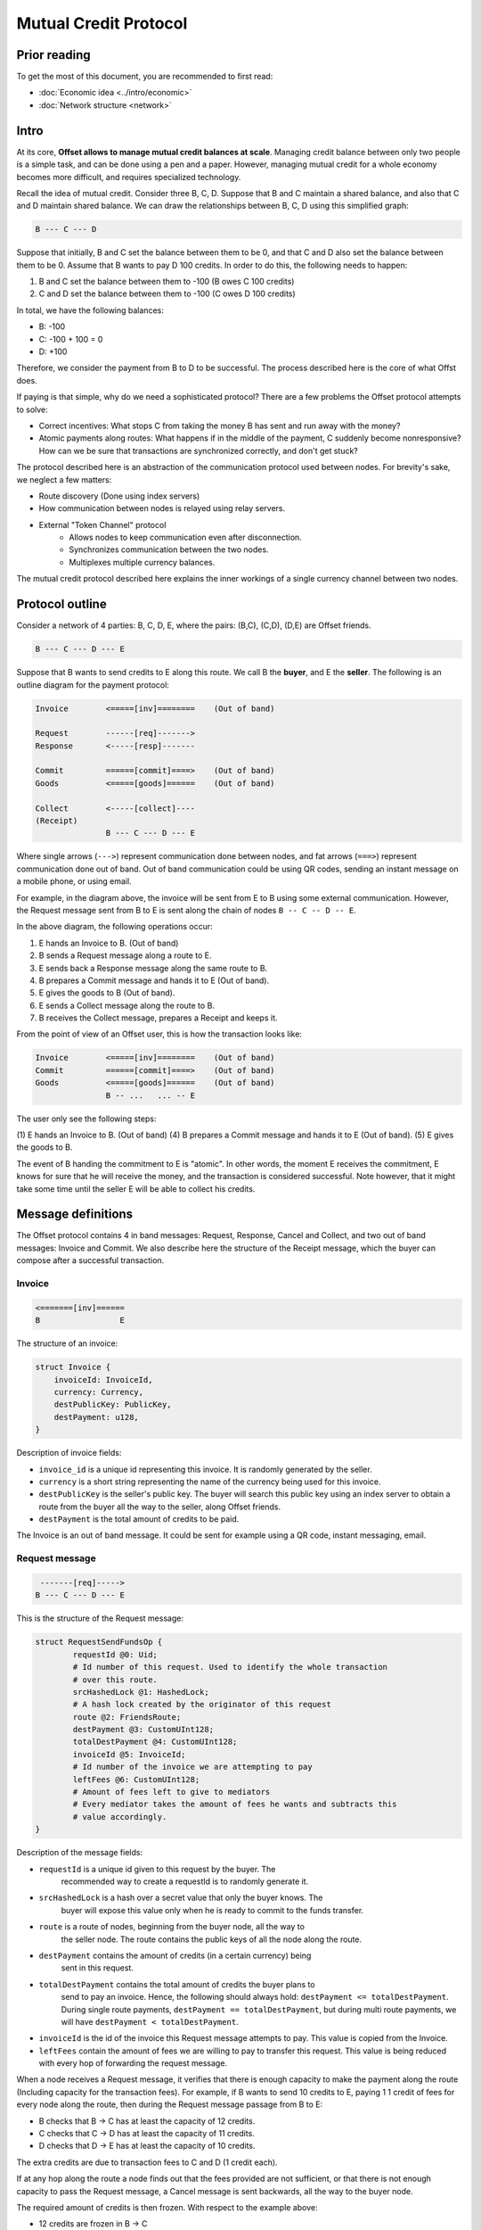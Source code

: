 Mutual Credit Protocol
======================

Prior reading
-------------

To get the most of this document, you are recommended to first read:

- :doc:`Economic idea <../intro/economic>`
- :doc:`Network structure <network>`

Intro
-----

At its core, **Offset allows to manage mutual credit balances at scale**.
Managing credit balance between only two people is a simple task, and can be
done using a pen and a paper. However, managing mutual credit for a whole
economy becomes more difficult, and requires specialized technology. 

Recall the idea of mutual credit. Consider three B, C, D. Suppose that B and C
maintain a shared balance, and also that C and D maintain shared balance. We
can draw the relationships between B, C, D using this simplified graph:

.. code:: text

   B --- C --- D

Suppose that initially, B and C set the balance between them to be 0, and that
C and D also set the balance between them to be 0. Assume that B wants to pay D
100 credits. In order to do this, the following needs to happen:

1. B and C set the balance between them to -100 (B owes C 100 credits)
2. C and D set the balance between them to -100 (C owes D 100 credits)

In total, we have the following balances:

- B: -100
- C: -100 + 100 = 0
- D: +100

Therefore, we consider the payment from B to D to be successful. The process
described here is the core of what Offst does.

If paying is that simple, why do we need a sophisticated protocol?
There are a few problems the Offset protocol attempts to solve:

- Correct incentives: What stops C from taking the money B has sent and run
  away with the money?

- Atomic payments along routes: What happens if in the middle of the payment, C
  suddenly become nonresponsive? How can we be sure that transactions are
  synchronized correctly, and don't get stuck?


The protocol described here is an abstraction of the communication protocol
used between nodes. For brevity's sake, we neglect a few matters:

- Route discovery (Done using index servers)
- How communication between nodes is relayed using relay servers.
- External "Token Channel" protocol
   - Allows nodes to keep communication even after disconnection.
   - Synchronizes communication between the two nodes.
   - Multiplexes multiple currency balances.

The mutual credit protocol described here explains the inner workings of a
single currency channel between two nodes.

Protocol outline
----------------

Consider a network of 4 parties: B, C, D, E, where the pairs: (B,C), (C,D),
(D,E) are Offset friends.

.. code:: text

    B --- C --- D --- E

Suppose that B wants to send credits to E along this route. We call B
the **buyer**, and E the **seller**. The following is an outline diagram for the
payment protocol:

.. code:: text

    Invoice        <=====[inv]========    (Out of band)

    Request        ------[req]------->
    Response       <-----[resp]-------

    Commit         ======[commit]====>    (Out of band)
    Goods          <=====[goods]======    (Out of band)

    Collect        <-----[collect]----
    (Receipt)
                   B --- C --- D --- E

Where single arrows (``--->``) represent communication done between nodes, and
fat arrows (``===>``) represent communication done out of band. Out of band
communication could be using QR codes, sending an instant message on a mobile
phone, or using email. 

For example, in the diagram above, the invoice will be sent from E to B
using some external communication. However, the Request message sent from B to
E is sent along the chain of nodes ``B -- C -- D -- E``.

In the above diagram, the following operations occur:

1. E hands an Invoice to B. (Out of band)
2. B sends a Request message along a route to E.
3. E sends back a Response message along the same route to B.
4. B prepares a Commit message and hands it to E (Out of band).
5. E gives the goods to B (Out of band).
6. E sends a Collect message along the route to B.
7. B receives the Collect message, prepares a Receipt and keeps it.


From the point of view of an Offset user, this is how the transaction looks
like:

.. code:: text

    Invoice        <=====[inv]========    (Out of band)
    Commit         ======[commit]====>    (Out of band)
    Goods          <=====[goods]======    (Out of band)
                   B -- ...   ... -- E

The user only see the following steps:

(1) E hands an Invoice to B. (Out of band)
(4) B prepares a Commit message and hands it to E (Out of band).
(5) E gives the goods to B.

The event of B handing the commitment to E is "atomic". In other words, the
moment E receives the commitment, E knows for sure that he will receive the
money, and the transaction is considered successful. Note however, that it
might take some time until the seller E will be able to collect his credits.

Message definitions
-------------------

The Offset protocol contains 4 in band messages: Request, Response, Cancel and
Collect, and two out of band messages: Invoice and Commit. We also describe here
the structure of the Receipt message, which the buyer can compose after a
successful transaction.

Invoice
~~~~~~~

.. code:: text

    <=======[inv]======
    B                 E


The structure of an invoice:

.. code:: text

   struct Invoice {
       invoiceId: InvoiceId,
       currency: Currency,
       destPublicKey: PublicKey,
       destPayment: u128,
   }

Description of invoice fields:

- ``invoice_id`` is a unique id representing this invoice. It is randomly
  generated by the seller.
- ``currency`` is a short string representing the name of the currency being
  used for this invoice.
- ``destPublicKey`` is the seller's public key. The buyer will search this
  public key using an index server to obtain a route from the buyer all the way
  to the seller, along Offset friends.
- ``destPayment`` is the total amount of credits to be paid.

The Invoice is an out of band message. It could be sent for example using a QR
code, instant messaging, email.

Request message
~~~~~~~~~~~~~~~

.. code:: text

     -------[req]----->
    B --- C --- D --- E

This is the structure of the Request message:

.. code:: capnp

   struct RequestSendFundsOp {
           requestId @0: Uid;
           # Id number of this request. Used to identify the whole transaction
           # over this route.
           srcHashedLock @1: HashedLock;
           # A hash lock created by the originator of this request
           route @2: FriendsRoute;
           destPayment @3: CustomUInt128;
           totalDestPayment @4: CustomUInt128;
           invoiceId @5: InvoiceId;
           # Id number of the invoice we are attempting to pay
           leftFees @6: CustomUInt128;
           # Amount of fees left to give to mediators
           # Every mediator takes the amount of fees he wants and subtracts this
           # value accordingly.
   }

Description of the message fields:

- ``requestId`` is a unique id given to this request by the buyer. The
   recommended way to create a requestId is to randomly generate it.
- ``srcHashedLock`` is a hash over a secret value that only the buyer knows. The
   buyer will expose this value only when he is ready to commit to the funds
   transfer.
- ``route`` is a route of nodes, beginning from the buyer node, all the way to
   the seller node. The route contains the public keys of all the node along the
   route.
- ``destPayment`` contains the amount of credits (in a certain currency) being
   sent in this request.
- ``totalDestPayment`` contains the total amount of credits the buyer plans to
   send to pay an invoice. Hence, the following should always hold: ``destPayment
   <= totalDestPayment``. During single route payments, ``destPayment ==
   totalDestPayment``, but during multi route payments, we will have
   ``destPayment < totalDestPayment``. 
- ``invoiceId`` is the id of the invoice this Request message attempts to pay.
  This value is copied from the Invoice.
- ``leftFees`` contain the amount of fees we are willing to pay to transfer
  this request. This value is being reduced with every hop of forwarding the
  request message.


When a node receives a Request message, it verifies that there is enough
capacity to make the payment along the route (Including capacity for the
transaction fees). For example, if B wants to send 10 credits to E, paying 1
1 credit of fees for every node along the route, then during the Request
message passage from B to E:

-  B checks that B -> C has at least the capacity of 12 credits.
-  C checks that C -> D has at least the capacity of 11 credits.
-  D checks that D -> E has at least the capacity of 10 credits.

The extra credits are due to transaction fees to C and D (1 credit
each).

If at any hop along the route a node finds out that the fees provided are not
sufficient, or that there is not enough capacity to pass the Request message, a
Cancel message is sent backwards, all the way to the buyer node.

The required amount of credits is then frozen. With respect to the example
above:

- 12 credits are frozen in B -> C
- 11 credits are frozen in C -> D
- 10 credits are frozen in D -> E

When credits are frozen, they can not be used for other transactions. The
credits will be unfrozen in one of two cases:

1. The transaction was successful. The credits will be unfrozen and moved to
   the next node.
2. The transaction was cancelled. The credits will be unfrozen and returned to
   their original owner.

The Request message contains a hash lock: ``srcHashedLock``. This value
is generated by the buyer by generating a random ``srcPlainLock`` value
and hashing it: ``srcHashedLock := hash(srcPlainLock)``. This
mechanism is used to ensure transaction atomicity: The seller can not
create a valid Collect message without knowing the secret value
``srcPlainLock``.

Response message
~~~~~~~~~~~~~~~~

If all went well during the Request stage, E (The seller) sends back a Response
message along the same route, all the way back to B.

.. code:: text

     <------[resp]-----
    B --- C --- D --- E

Structure of a Response message:

.. code:: capnp

   struct ResponseSendFundsOp {
           requestId @0: Uid;
           destHashedLock @1: HashedLock;
           isComplete @2: Bool;
           # Has the destination received all the funds he asked for at the invoice?
           # Mostly meaningful in the case of multi-path payments.
           # isComplete == True means that no more requests should be sent.
           # The isComplete field is crucial for the construction of a Commit message.
           randNonce @3: RandValue;
           signature @4: Signature;
           # Signature{key=destinationKey}(
           #   sha512/256("FUNDS_RESPONSE") ||
           #   sha512/256(requestId || randNonce) ||
           #   srcHashedLock ||
           #   destHashedLock ||
           #   isComplete ||
           #   destPayment ||
           #   totalDestPayment ||
           #   invoiceId ||
           #   currency [Implicitly known by the mutual credit]
           # )
   }


Description of the message fields:

- ``requestId`` must match the requestId value provided in the Request message.
- ``destHashedLock`` This value is created by hashing a secret generated by the
  seller: ``destHashedLock := hash(destPlainLock)``. This secret will only be
  revealed when the Collect message is sent. We have this mechanism to defend
  against fake Receipt generated by the buyer. (A valid receipt must contain
  the secret ``destPlainLock``).
- ``isComplete``: This is a boolean value. It contains "true" only if the
  destination has received all of the funds he asked for in the invoice.
  Otherwise, it contains "false". During single route payments this value is
  always set to "true". During multi route payments, the seller will issue
  multiple Response messages, and only the last Response message will have
  ``isComplete=true``.
- ``randNonce`` is a value randomly generated by the seller. We add this value
  to make sure the signature over this Response message (Signed by the seller)
  can not be reused.
- ``signature``: This field is a signature, signed using the seller's key. Note
  that the signed buffer contains various fields from the previous Request
  message, and also from the newly created Response message. The signed buffer
  also contains an extra implicit value: currency. This is the name of the
  currency being used for this transaction.

Only the seller can create a valid signature for a Response message. Therefore,
a valid signature is a proof that a Request message has reached all the way to
the seller.

When a node receives a Response message, it first makes sure that a
corresponding matching Request message was sent earlier in the opposite
direction. In case of a match, and if the signature is valid, the Response
message is forwarded to the next node along the reversed route. 


Cancel message
~~~~~~~~~~~~~~

A Cancel message may be sent back by any node during the Request period.
After Request message arrived at the seller node and before the Collect
message was sent, only the seller node may send a Cancel message. In
addition, any node may send a Cancel message to cancel ongoing
transactions in case of unfriending a node (As long as the Collect
message was not yet received and forwarded).

After the Collect message was received, the transaction can not be
cancelled.

If any node could not forward the Request message, or the seller decided to
cancel the transaction, a Cancel message will be sent back, beginning from the
failing node.

.. code:: text

     <----[cancel]-----
    B --- C --- D --- E

.. code:: capnp

    struct CancelSendFundsOp {
            requestId @0: Uid;
    }

The only field present in a Cancel message is the ``requestId``, which matches
the requestId value sent inside the corresponding Request message.

Commit message
~~~~~~~~~~~~~~

After receiving a Response message, the buyer node creates a Commit message.
The Commit message is created by the buyer, using the corresponding Request and
Response message. In case of a multi route payment, a Response message with
``isComplete=true`` must be used for the creation of the Commit message.

The Commit message is given to the seller (out of band), and at that moment the
payment is considered successful.

.. code:: text

    ======[commit]====>    (Out of band)
    B                 E

Upon receipt of a valid Commit message, the seller will give the goods
to the buyer, and send back (along the same route) a Collect message to
collect his credits.

.. code:: capnp

   struct Commit {
           responseHash @0: HashResult;
           # sha512/256(requestId || randNonce) ||
           srcPlainLock @1: PlainLock;
           destHashedLock @2: HashedLock;
           destPayment @3: CustomUInt128;
           totalDestPayment @4: CustomUInt128;
           invoiceId @5: InvoiceId;
           currency @6: Currency;
           signature @7: Signature;
           # Signature{key=destinationKey}(
           #   sha512/256("FUNDS_RESPONSE") ||
           #   sha512/256(requestId || randNonce) ||
           #   srcHashedLock ||
           #   destHashedLock ||
           #   isComplete ||       (Assumed to be True)
           #   destPayment ||
           #   totalDestPayment ||
           #   invoiceId ||
           #   currency
           # )
   }

Description of Commit fields:

- ``responseHash`` equals ``sha512/256(requestId || randNonce)``. A trick used
  to make the Commit shorter.
- ``srcPlainLock`` is the secret originally chosen by the buyer, revealed. Only
  when this value reaches the seller, the seller is able to collect the funds.
  Corresponds to the srcHashedLock field from the Request message.
- ``destHashedLock`` equals the destHashedLock field from the Response message. The
  seller's secret will be revealed when he sends the Collect message.
- ``destPayment`` is the same field as destPayment from the corresponding
  Request message. In case of a multi route payment, this will contain the
  destPayment of the Response with ``isComplete=true``.
- ``totalDestPayment`` is the same field as totalDestPayment from the
  corresponding Request message.
- ``invoiceId`` equals the invoiceId specified in the initial invoice.
- ``currency`` is the name of the currency being used. We add this value to
  allow third parties verify the Commit too. (Compare to the Response message,
  where the value of currency was implicitly known by the two communicating
  nodes, so it wasn't included in the message).
- ``signature`` is same signature as in the Response message. For the Commit to
  be valid, the signed buffer must have ``isComplete=true``.


Verification of a Commit message is done as follows:

-  InvoiceId matches an originally issued invoice.
-  Check that ``destPayment <= totalDestPayment`` holds.
-  The revealed lock is valid: ``hash(srcPlainLock) == srcHashedLock``
-  Signature is valid, assuming that ``isComplete=true``.


Collect message
~~~~~~~~~~~~~~~

After receiving a confirmation message from the buyer, the seller
gives the goods to the buyer and sends back a Collect message to collect
his credits.

.. code:: text

     <----[collect]----
    B --- C --- D --- E

A Collect message completes the transaction. For example, when the
Collect message is sent from E to D, the credits that were frozen
between D and E become unfrozen, and the payment is irreversible. The
Collect messages continues all the way (along the original route) to the
source of the payment.

.. code:: capnp

   struct CollectSendFundsOp {
           requestId @0: Uid;
           srcPlainLock @1: PlainLock;
           destPlainLock @2: PlainLock;
   }

Collect message fields:

- ``requestId`` matches the requestId of the Request message.
- ``srcPlainLock`` corresponds to srcHashedLock from the Request message. The
  following should hold: ``hash(srcPlainLock) = srcHashedLock``.
- ``destPlainLock`` corresponds to destHashedLock from the Response message.
  The following should hold: ``hash(destPlainLock) = destHashedLock``.

Note that the Collect message can only be sent by the seller after it
has received the Commit message, because the Commit message is the first
message where the buyer reveals srcPlainLock.

In the case of multi route payment, a single Collect message is sent along the
reversed route of the corresponding Request message.

Receipt
~~~~~~~

Upon receiving the Collect message, the buyer of the payment can compose a
Receipt. The Receipt is a cryptographic artifact, proving that the transaction
has occured.

.. code:: capnp

   # A receipt for payment to the Funder
   struct Receipt {
           responseHash @0: HashResult;
           # = sha512/256(requestId || randNonce)
           invoiceId @1: InvoiceId;
           currency @2: Currency;
           srcPlainLock @3: PlainLock;
           destPlainLock @4: PlainLock;
           isComplete @5: Bool;
           destPayment @6: CustomUInt128;
           totalDestPayment @7: CustomUInt128;
           signature @8: Signature;
           # Signature{key=destinationKey}(
           #   sha512/256("FUNDS_RESPONSE") ||
           #   sha512/256(requestId || sha512/256(route) || randNonce) ||
           #   srcHashedLock ||
           #   dstHashedLock ||
           #   isComplete ||       (Assumed to be True)
           #   destPayment ||
           #   totalDestPayment ||
           #   invoiceId || 
           #   currency
           # )
   }

The fields of the Receipt are taken from the corresponding Request, Response
and Collect message. The Receipt can be constructed only after the Collect
message was received, because the Collect message is where the seller reveals
destPlainLock for the first time.

Note that payment was considered successful the moment the buyer hands the
seller a valid Commit message. At that moment the goods can already be
transferred. However, it might take a while until the buyer can compose a
Receipt message, because the Collect message sent from the seller along the
reversed route might take a while to arrive.


Cancellation
------------

Cancellation can happen at any time after the Request message was sent from the
buyer and before the Collect message was sent by the seller.

During the Request stage a Cancel message could be sent from any
node forwarding the Request message. However, after the Request message
arrives at the seller node, only the seller node may issue a
Cancel message. (This rule has one exception that happens during
unfriending, see below).

Examples for cancellation
~~~~~~~~~~~~~~~~~~~~~~~~~

-  An intermediate node cancels the transaction during the Request
   period. This can happen for example if there is not enough capacity
   for pushing credits forward, or the provided fees are not sufficient:

.. code:: text

    Invoice        <=====[inv]========    (Out of band)

    Request        ---[req]---->
    Cancel         <--[cancel]--

                   B --- C --- D --- E

- E (The seller) did not recognize the provided invoiceId in the Request
  message:

.. code:: text

    Invoice        <=====[inv]========    (Out of band)

    Request        ------[req]------->
    Cancel         <-----[cancel]-----

                   B --- C --- D --- E

- E (The seller) waited too long [1]_ for a Commit message, so it decided to
  cancel:

.. code:: text

    Invoice        <=====[inv]========    (Out of band)

    Request        ------[req]------->
    Response       <-----[resp]-------
    Cancel         <-----[cancel]-----

                   B --- C --- D --- E

- D unfriends E, and cancels a pending request:

.. code:: text

    Invoice        <=====[inv]========    (Out of band)

    Request        ------[req]------->
                   B --- C --- D --- E
    Unfriend
    Cancel         <--[cancel]--
                   B --- C --- D     E

In the figure above: a request was sent from B to E. Next, D unfriends E
before E manages to send the response message. In that case D sends a
Cancel message for this transaction all the way back to B, and the
transaction credits are unfrozen.

-  Cancellation in Response period that happens due to unfriending
   nodes:

.. code:: text

    Invoice        <=====[inv]========    (Out of band)

    Request        ------[req]------->
    Response       <-----[resp]-------
                   B --- C --- D --- E
    Unfriend
    Cancel         <--[cancel]--
                   B --- C --- D     E


Cancellation responsibility
~~~~~~~~~~~~~~~~~~~~~~~~~~~

Consider cancellation from the point of view of Offset users.

Recall that a Cancel message is sent backwards (In the direction from the
seller to the buyer). A Cancel message can be sent by one of the nodes along
the route from the buyer to the seller, or by the seller itself. The buyer can
not issue a Cancel message.

From the point of view of an Offset user, the seller can cancel a transaction
as long as the funds where not yet collected (A Collect message was not yet
sent). The buyer can cancel a transaction as long as a Commit was not given to
the seller.

Internally, even if the buyer has not provided a Commit message to the seller,
the credits for the transaction are still frozen. The credits will be unfrozen
only when the seller decides to cancel the transaction, or until two consequent
nodes along the route unfriend each other.

The frozen credits block available capacity both for the buyer and the seller,
so we assume that the seller has the incentive to eventually cancel the
transaction.

Delayed funds collection
~~~~~~~~~~~~~~~~~~~~~~~~

The seller does not have to send a Collect message immediately after he
receives the Commit message. This allows to implement something like "return
policy", where the buyer keeps the money frozen for a certain period of time.

If during this period of time the buyer wants to return the good, the seller
can send a Cancel message, cancelling the transaction. 

The main advantage of using this method (over creating a new payment from the
seller to the buyer to return the money) is that the seller nor the buyer have
to repay the transaction fees. When the transaction is cancelled, the
transaction fees are fully returned to the seller.

Illustration:

.. code:: text

    Invoice        <=====[inv]========    (Out of band)

    Request        ------[req]------->
    Response       <-----[resp]-------

    Commit         ======[commit]====>    (Out of band)
    Goods          <=====[goods]======    (Out of band)

    Return         ======[goods]=====>    (Out of band)
    Cancel         <-----[cancel]----
                   B --- C --- D --- E

Atomicity
---------

Atomicity is guaranteed by using a hash lock created by the buyer:
``srcHashedLock``.

Assume that the node E issued an invoice and handed it to B.

B wants to pay the invoice. The payment begins by sending a Request message
along the path from B to E. The payment is considered successful when B hands a
Commit message to E.

We should examine the possibility of B waiting indefinitely during the sending
of Request and Response messages along the route.

During this time (Request + Response period), B can discard the
transaction by walking away. E will not be able to make progress because
in order to send the Collect message, the correct srcPlainLock is
required, but E does not know it before B sends the Commit message.

If B sends a valid Commit message to E, the transaction is considered
successful, and B can not reverse it. This happens because B reveals
srcPlainLock at the Commit message sent to E.

All the above said, there is no escaping the fact that there must exist some
trust between the buyer and the seller during the transaction, as a network
protocol can not secure the passage of goods in the real world.

Some examples:

- Upon receiving a valid Commit from the buyer, a seller can run away with the
  goods.

- After a buyer provides a seller with a Commit message, the seller can show a
  screenshot on his phone claiming that the provided Commit is not valid, and
  refuse to hand the buyer the goods. Later when the buyer leaves, the seller
  can send a Collect message. The buyer will eventually have a Receipt, but by
  the time it happens, the buyer might be too far away to deal with the fraud.

Receipt verifiability
---------------------

A Receipt is a proof that a certain invoice was paid. It can be verified
by anyone that possesses:

-  The invoice (``invoiceId`` + public key of seller)
-  The Receipt

Verification is performed by checking the signature (See description of
signature at the Receipt definition).

In order to make sure the buyer can not have a valid Receipt before the
payment actually completed, we use a hash lock that is issued by the
payment destination: ``destHashedLock``.

When the buyer receives a Response message it can not yet create a valid
Receipt, because the buyer doesn't yet know ``destPlainLock``. This
value is revealed only at the Collect message, when the payment is
considered to be successful.

An alternative solution could be to let the seller sign a new signature over
the Collect message, but instead we chose to use a hash lock, which is a less
expensive cryptographic operation. Using a hash lock also does not require
access to the identity of the seller.

This leaves the whole protocol with only one cryptographic signature over the
Response message, signed by the seller.


Multi-Route transactions
------------------------

Sometimes it might not be possible to send a payment along a single
route. In such cases it is useful to send the transaction along multiple
routes. The protocol allows sending a payment along multiple routes
atomically. This is done as follows:

1. Buyer gets an Invoice from the seller for a certain amount of
   credits.
2. Buyer sends a Request message along a route.
3. A Response or a Cance message is returned.
4. Go back to (2) until the wanted amount of credits is acheived (for
   paying the invoice), and a Response message with ``isComplete=true`` is
   received.
5. Buyer creates a Commit message and hands it to the seller.
6. Seller verifies the Commit message. If valid, the payment is
   accepted and the goods are handed to the buyer.
7. The Seller sends back Collect messages for all requests. Each Collect
   message is sent along the reversed route of the corresponding request.
8. Only the Collect message corresponding to the Response message with
   ``isComplete=true`` can be used to compose a valid Receipt.


Future work
-----------

This is not a final protocol specification. The Offset protocol is expected to
change in the future. If you have ideas, suggestions or questions, don't
hesitate to open an issue at the `project's repository
<https://github.com/freedomlayer/offset>`_. 

.. [1] 
   Offset's Mutual credit protocol does not contain any built in timeouts.
   Timeouts can be set up by the user, externally.
